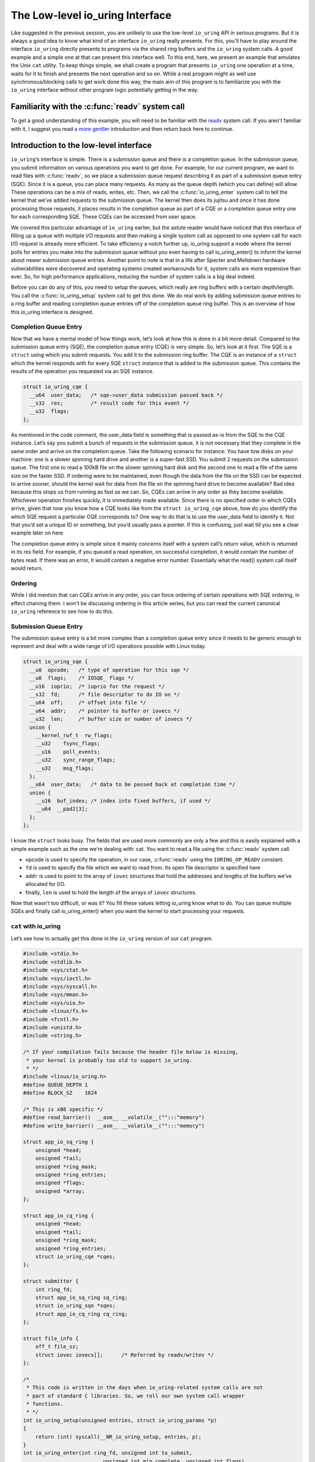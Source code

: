 .. _low_level:

The Low-level io_uring Interface
================================
Like suggested in the previous session, you are unlikely to use the low-level ``io_uring`` API in serious programs. But it is always a good idea to know what kind of an interface ``io_uring`` really presents. For this, you'll have to play around the interface ``io_uring`` directly presents to programs via the shared ring buffers and the ``io_uring`` system calls. A good example and a simple one at that can present this interface well. To this end, here, we present an example that emulates the Unix ``cat`` utility. To keep things simple, we shall create a program that presents ``io_uring`` one operation at a time, waits for it to finish and presents the next operation and so on. While a real program might as well use synchronous/blocking calls to get work done this way, the main aim of this program is to familiarize you with the ``io_uring`` interface without other program logic potentially getting in the way.

Familiarity with the :c:func:`readv` system call
------------------------------------------------
To get a good understanding of this example, you will need to be familiar with the `readv <http://man7.org/linux/man-pages/man2/readv.2.html>`_ system call. If you aren't familiar with it, I suggest you read `a more gentler <https://unixism.net/2020/04/io-uring-by-example-part-1-introduction/>`_ introduction and then return back here to continue.

Introduction to the low-level interface
---------------------------------------
``io_uring``‘s interface is simple. There is a submission queue and there is a completion queue. In the submission queue, you submit information on various operations you want to get done. For example, for our current program, we want to read files with :c:func:`readv`, so we place a submission queue request describing it as part of a submission queue entry (SQE). Since it is a queue, you can place many requests. As many as the queue depth (which you can define) will allow. These operations can be a mix of reads, writes, etc. Then, we call the :c:func:`io_uring_enter` system call to tell the kernel that we’ve added requests to the submission queue. The kernel then does its jujitsu and once it has done processing those requests, it places results in the completion queue as part of a CQE or a completion queue entry one for each corresponding SQE. These CQEs can be accessed from user space.

We covered this particular advantage of ``io_uring`` earlier, but the astute reader would have noticed that this interface of filling up a queue with multiple I/O requests and then making a single system call as opposed to one system call for each I/O request is already more efficient. To take efficiency a notch further up, io_uring support a mode where the kernel polls for entries you make into the submission queue without you even having to call io_uring_enter() to inform the kernel about newer submission queue entries. Another point to note is that in a life after Specter and Meltdown hardware vulnerabilities were discovered and operating systems created workarounds for it, system calls are more expensive than ever. So, for high performance applications, reducing the number of system calls is a big deal indeed.

Before you can do any of this, you need to setup the queues, which really are ring buffers with a certain depth/length. You call the :c:func:`io_uring_setup` system call to get this done. We do real work by adding submission queue entries to a ring buffer and reading completion queue entries off of the completion queue ring buffer. This is an overview of how this io_uring interface is designed.

Completion Queue Entry
^^^^^^^^^^^^^^^^^^^^^^
Now that we have a mental model of how things work, let’s look at how this is done in a bit more detail. Compared to the submission queue entry (SQE), the completion queue entry (CQE) is very simple. So, let’s look at it first. The SQE is a ``struct`` using which you submit requests. You add it to the submission ring buffer. The CQE is an instance of a ``struct`` which the kernel responds with for every SQE ``struct`` instance that is added to the submission queue. This contains the results of the operation you requested via an SQE instance.

.. code-block:: c

    struct io_uring_cqe {
      __u64  user_data;   /* sqe->user_data submission passed back */
      __s32  res;         /* result code for this event */
      __u32  flags;
    };

As mentioned in the code comment, the user_data field is something that is passed as-is from the SQE to the CQE instance. Let’s say you submit a bunch of requests in the submission queue, it is not necessary that they complete in the same order and arrive on the completion queue. Take the following scenario for instance: You have tow disks on your machine: one is a slower spinning hard drive and another is a super-fast SSD. You submit 2 requests on the submission queue. The first one to read a 100kB file on the slower spinning hard disk and the second one to read a file of the same size on the faster SSD. If ordering were to be maintained, even though the data from the file on the SSD can be expected to arrive sooner, should the kernel wait for data from the file on the spinning hard drive to become available? Bad idea because this stops us from running as fast as we can. So, CQEs can arrive in any order as they become available. Whichever operation finishes quickly, it is immediately made available. Since there is no specified order in which CQEs arrive, given that now you know how a CQE looks like from the ``struct io_uring_cqe`` above, how do you identify the which SQE request a particular CQE corresponds to? One way to do that is to use the user_data field to identify it. Not that you’d set a unique ID or something, but you’d usually pass a pointer. If this is confusing, just wait till you see a clear example later on here.

The completion queue entry is simple since it mainly concerns itself with a system call’s return value, which is returned in its res field. For example, if you queued a read operation, on successful completion, it would contain the number of bytes read. If there was an error, it would contain a negative error number. Essentially what the read() system call itself would return.

Ordering
^^^^^^^^
While I did mention that can CQEs arrive in any order, you can force ordering of certain operations with SQE ordering, in effect chaining them. I won’t be discussing ordering in this article series, but you can read the current canonical ``io_uring`` reference to see how to do this.

Submission Queue Entry
^^^^^^^^^^^^^^^^^^^^^^
The submission queue entry is a bit more complex than a completion queue entry since it needs to be generic enough to represent and deal with a wide range of I/O operations possible with Linux today.

.. code-block:: c

  struct io_uring_sqe {
    __u8  opcode;   /* type of operation for this sqe */
    __u8  flags;    /* IOSQE_ flags */
    __u16  ioprio;  /* ioprio for the request */
    __s32  fd;      /* file descriptor to do IO on */
    __u64  off;     /* offset into file */
    __u64  addr;    /* pointer to buffer or iovecs */
    __u32  len;     /* buffer size or number of iovecs */
    union {
      __kernel_rwf_t  rw_flags;
      __u32    fsync_flags;
      __u16    poll_events;
      __u32    sync_range_flags;
      __u32    msg_flags;
    };
    __u64  user_data;   /* data to be passed back at completion time */
    union {
      __u16  buf_index; /* index into fixed buffers, if used */
      __u64  __pad2[3];
    };
  };

I know the ``struct`` looks busy. The fields that are used more commonly are only a few and this is easily explained with a simple example such as the one we’re dealing with: cat. You want to read a file using the :c:func:`readv` system call.

* opcode is used to specify the operation, in our case, :c:func:`readv` using the ``IORING_OP_READV`` constant.
* ``fd`` is used to specify the file which we want to read from. Its open file descriptor is specified here
* ``addr`` is used to point to the array of ``iovec`` structures that hold the addresses and lengths of the buffers we’ve allocated for I/O.
* finally, ``len`` is used to hold the length of the arrays of ``iovec`` structures.

Now that wasn’t too difficult, or was it? You fill these values letting io_uring know what to do. You can queue multiple SQEs and finally call io_uring_enter() when you want the kernel to start processing your requests.

``cat`` with io_uring
^^^^^^^^^^^^^^^^^^^^^
Let’s see how to actually get this done in the ``io_uring`` version of our ``cat`` program.

.. code-block:: c

  #include <stdio.h>
  #include <stdlib.h>
  #include <sys/stat.h>
  #include <sys/ioctl.h>
  #include <sys/syscall.h>
  #include <sys/mman.h>
  #include <sys/uio.h>
  #include <linux/fs.h>
  #include <fcntl.h>
  #include <unistd.h>
  #include <string.h>

  /* If your compilation fails because the header file below is missing,
   * your kernel is probably too old to support io_uring.
   * */
  #include <linux/io_uring.h>
  #define QUEUE_DEPTH 1
  #define BLOCK_SZ    1024

  /* This is x86 specific */
  #define read_barrier()  __asm__ __volatile__("":::"memory")
  #define write_barrier() __asm__ __volatile__("":::"memory")

  struct app_io_sq_ring {
      unsigned *head;
      unsigned *tail;
      unsigned *ring_mask;
      unsigned *ring_entries;
      unsigned *flags;
      unsigned *array;
  };

  struct app_io_cq_ring {
      unsigned *head;
      unsigned *tail;
      unsigned *ring_mask;
      unsigned *ring_entries;
      struct io_uring_cqe *cqes;
  };
  
  struct submitter {
      int ring_fd;
      struct app_io_sq_ring sq_ring;
      struct io_uring_sqe *sqes;
      struct app_io_cq_ring cq_ring;
  };
  
  struct file_info {
      off_t file_sz;
      struct iovec iovecs[];      /* Referred by readv/writev */
  };
  
  /*
   * This code is written in the days when io_uring-related system calls are not
   * part of standard C libraries. So, we roll our own system call wrapper
   * functions.
   * */
  int io_uring_setup(unsigned entries, struct io_uring_params *p)
  {
      return (int) syscall(__NR_io_uring_setup, entries, p);
  }
  int io_uring_enter(int ring_fd, unsigned int to_submit,
                            unsigned int min_complete, unsigned int flags)
  {
      return (int) syscall(__NR_io_uring_enter, ring_fd, to_submit, min_complete,
                     flags, NULL, 0);
  }
  
  /*
   * Returns the size of the file whose open file descriptor is passed in.
   * Properly handles regular file and block devices as well. Pretty.
   * */
  off_t get_file_size(int fd) {
      struct stat st;
      if(fstat(fd, &st) < 0) {
          perror("fstat");
          return -1;
      }
      if (S_ISBLK(st.st_mode)) {
          unsigned long long bytes;
          if (ioctl(fd, BLKGETSIZE64, &bytes) != 0) {
              perror("ioctl");
              return -1;
          }
          return bytes;
      } else if (S_ISREG(st.st_mode))
          return st.st_size;
      return -1;
  }

  /*
   * io_uring requires a lot of setup which looks pretty hairy, but isn't all
   * that difficult to understand. Because of all this boilerplate code,
   * io_uring's author has created liburing, which is relatively easy to use.
   * However, you should take your time and understand this code. It is always
   * good to know how it all works underneath. Apart from bragging rights,
   * it does offer you a certain strange geeky peace.
   * */

  int app_setup_uring(struct submitter *s) {
      struct app_io_sq_ring *sring = &s->sq_ring;
      struct app_io_cq_ring *cring = &s->cq_ring;
      struct io_uring_params p;
      void *ptr;
      /*
       * We need to pass in the io_uring_params structure to the io_uring_setup()
       * call zeroed out. We could set any flags if we need to, but for this
       * example, we don't.
       * */
      memset(&p, 0, sizeof(p));
      s->ring_fd = io_uring_setup(QUEUE_DEPTH, &p);
      if (s->ring_fd < 0) {
          perror("io_uring_setup");
          return 1;
      }
      /*
       * io_uring communication happens via 2 shared kernel-user space ring
       * buffers. While the completion queue is directly manipulated, the
       * submission queue has an indirection array in between. We map that in as
       * well.
       * */
      /* Map in the submission queue ring buffer */
      ptr = mmap(0, p.sq_off.array + p.sq_entries * sizeof(__u32),
              PROT_READ | PROT_WRITE, MAP_SHARED | MAP_POPULATE,
              s->ring_fd, IORING_OFF_SQ_RING);
      if (ptr == MAP_FAILED) {
          perror("mmap");
          return 1;
      }
      /* Save useful fields in a global app_io_sq_ring struct for later
       * easy reference */
      sring->head = ptr + p.sq_off.head;
      sring->tail = ptr + p.sq_off.tail;
      sring->ring_mask = ptr + p.sq_off.ring_mask;
      sring->ring_entries = ptr + p.sq_off.ring_entries;
      sring->flags = ptr + p.sq_off.flags;
      sring->array = ptr + p.sq_off.array;
      /* Map in the submission queue entries array */
      s->sqes = mmap(0, p.sq_entries * sizeof(struct io_uring_sqe),
              PROT_READ | PROT_WRITE, MAP_SHARED | MAP_POPULATE,
              s->ring_fd, IORING_OFF_SQES);
      if (s->sqes == MAP_FAILED) {
          perror("mmap");
          return 1;
      }
      /* Map in the completion queue ring buffer */
      ptr = mmap(0,
              p.cq_off.cqes + p.cq_entries * sizeof(struct io_uring_cqe),
              PROT_READ | PROT_WRITE, MAP_SHARED | MAP_POPULATE,
              s->ring_fd, IORING_OFF_CQ_RING);
      if (ptr == MAP_FAILED) {
          perror("mmap");
          return 1;
      }
      /* Save useful fields in a global app_io_cq_ring struct for later
       * easy reference */
      cring->head = ptr + p.cq_off.head;
      cring->tail = ptr + p.cq_off.tail;
      cring->ring_mask = ptr + p.cq_off.ring_mask;
      cring->ring_entries = ptr + p.cq_off.ring_entries;
      cring->cqes = ptr + p.cq_off.cqes;
      return 0;
  }

  /*
   * Output a string of characters of len length to stdout.
   * We use buffered output here to be efficient,
   * since we need to output character-by-character.
   * */
  void output_to_console(char *buf, int len) {
      while (len--) {
          fputc(*buf++, stdout);
      }
  }

  /*
   * Read from completion queue.
   * In this function, we read completion events from the completion queue, get
   * the data buffer that will have the file data and print it to the console.
   * */
  void read_from_cq(struct submitter *s) {
      struct file_info *fi;
      struct app_io_cq_ring *cring = &s->cq_ring;
      struct io_uring_cqe *cqe;
      unsigned head, reaped = 0;
      head = *cring->head;
      do {
          read_barrier();
          /*
           * Remember, this is a ring buffer. If head == tail, it means that the
           * buffer is empty.
           * */
          if (head == *cring->tail)
              break;
          /* Get the entry */
          cqe = &cring->cqes[head & *s->cq_ring.ring_mask];
          fi = (struct file_info*) cqe->user_data;
          printf("res=%d\n", cqe->res);
          if (cqe->res < 0)
              fprintf(stderr, "Error: %s\n", strerror(abs(cqe->res)));
          int blocks = (int) fi->file_sz / BLOCK_SZ;
          if (fi->file_sz % BLOCK_SZ) blocks++;
          for (int i = 0; i < blocks; i++)
              output_to_console(fi->iovecs->iov_base, fi->iovecs[i].iov_len);
          head++;
      } while (1);
      *cring->head = head;
      write_barrier();
  }

  /*
   * Submit to submission queue.
   * In this function, we submit requests to the submission queue. You can submit
   * many types of requests. Ours is going to be the readv() request, which we
   * specify via IORING_OP_READV.
   *
   * */
  int submit_to_sq(char *file_path, struct submitter *s) {
      struct file_info *fi;
      int file_fd = open(file_path, O_RDONLY);
      if (file_fd < 0 ) {
          perror("open");
          return 1;
      }
      struct app_io_sq_ring *sring = &s->sq_ring;
      unsigned index = 0, current_block = 0, tail = 0, next_tail = 0;
      off_t offset = 0;
      off_t file_sz = get_file_size(file_fd);
      if (file_sz < 0)
          return 1;
      off_t bytes_remaining = file_sz;
      int blocks = (int) file_sz / BLOCK_SZ;
      if (file_sz % BLOCK_SZ) blocks++;
      printf("File size: %ld blocks: %d\n", file_sz, blocks);
      fi = malloc(sizeof(*fi));
      if (!fi) {
          fprintf(stderr, "Unable to allocate memory\n");
          return 1;
      }
      fi->file_sz = file_sz;
      /*
       * For each block of the file we need to read, we allocate an iovec struct
       * which is indexed into the iovecs array. This array is passed in as part
       * of the submission. If you don't understand this, then you need to look
       * up how the readv() and writev() system calls work.
       * */
      while (bytes_remaining) {
          off_t bytes_to_read = bytes_remaining;
          if (bytes_to_read > BLOCK_SZ)
              bytes_to_read = BLOCK_SZ;
          offset += bytes_to_read;
          fi->iovecs[current_block].iov_len = bytes_to_read;
          void *buf;
          if( posix_memalign(&buf, BLOCK_SZ, BLOCK_SZ)) {
              perror("posix_memalign");
              return 1;
          }
          fi->iovecs[current_block].iov_base = buf;
          current_block++;
          bytes_remaining -= bytes_to_read;
      }
      printf("Total number of iovec blocks: %d\n", current_block);
      /* Add our submission queue entry to the tail of the SQE ring buffer */
      next_tail = tail = *sring->tail;
      next_tail++;
      read_barrier();
      index = tail & *s->sq_ring.ring_mask;
      struct io_uring_sqe *sqe = &s->sqes[index];
      sqe->fd = file_fd;
      sqe->flags = 0;
      sqe->opcode = IORING_OP_READV;
      sqe->addr = (unsigned long) fi->iovecs;
      sqe->len = blocks;
      sqe->off = 0;
      sqe->user_data = (unsigned long long) fi;
      sring->array[index] = index;
      tail = next_tail;
      /* Update the tail so the kernel can see it. */
      if(*sring->tail != tail) {
          *sring->tail = tail;
          write_barrier();
      }
      /*
       * Tell the kernel we have submitted events with the io_uring_enter() system'
       * call. We also pass in the IOURING_ENTER_GETEVENTS flag which causes the
       * io_uring_enter() call to wait until min_complete events (the 3rd param)
       * complete.
       * */
      int ret =  io_uring_enter(s->ring_fd, 1,1,
              IORING_ENTER_GETEVENTS);
      if(ret < 0) {
          perror("io_uring_enter");
          return 1;
      }
      return 0;
  }

  int main(int argc, char *argv[]) {
      struct submitter *s;
      if (argc < 2) {
          fprintf(stderr, "Usage: %s <filename>\n", argv[0]);
          return 1;
      }
      s = malloc(sizeof(*s));
      if (!s) {
          perror("malloc");
          return 1;
      }
      memset(s, 0, sizeof(*s));
      if(app_setup_uring(s)) {
          fprintf(stderr, "Unable to setup uring!\n");
          return 1;
      }
      for (int i = 1; i < argc; i++) {
          if(submit_to_sq(argv[i], s)) {
              fprintf(stderr, "Error reading file\n");
              return 1;
          }
          read_from_cq(s);
      }
      return 0;
  }

Explanation
-----------
Let's take a deeper dive into specific, important areas of the code and see how this example program works.

The initial setup
^^^^^^^^^^^^^^^^^
From :c:func:`main`, we call :c:func:`app_setup_uring`, which does the initialization work required for us to use ``io_uring``. First, we call the :c:func:`io_uring_setup` system call with the queue depth we require and an instance of the structure ``io_uring_params`` all set to zero. When the call returns, the kernel would have filled up values in the members of this structure. This is how ``io_uring_params`` looks like:

.. code-block:: c

  struct io_uring_params {
    __u32 sq_entries;
    __u32 cq_entries;
    __u32 flags;
    __u32 sq_thread_cpu;
    __u32 sq_thread_idle;
    __u32 resv[5];
    struct io_sqring_offsets sq_off;
    struct io_cqring_offsets cq_off;
  };

The only thing you can specify before passing this structure as part of the :c:func:`io_uring_setup` system call is the flags structure member, but in this example, there is no flag we want to pass. Also, in this example, we process the files one after the other. We are not going to do any parallel I/O since this is a simple example designed mainly to get an understanding of ``io_uring``. To this end, we set the queue depth to just one.

The return value from :c:func:`io_uring_setup`, a file descriptor and other fields from the io_uring_param structure will subsequently used in calls to :c:func:`mmap` to map into user space two ring buffers and an array of submission queue entries. Take a look. I’ve removed some surrounding code to focus on the :c:func:`mmap` calls.

.. code-block:: c

    /* Map in the submission queue ring buffer */
    ptr = mmap(0, p.sq_off.array + p.sq_entries * sizeof(__u32),
            PROT_READ | PROT_WRITE, MAP_SHARED | MAP_POPULATE,
            s->ring_fd, IORING_OFF_SQ_RING);
    /* Map in the submission queue entries array */
    s->sqes = mmap(0, p.sq_entries * sizeof(struct io_uring_sqe),
            PROT_READ | PROT_WRITE, MAP_SHARED | MAP_POPULATE,
            s->ring_fd, IORING_OFF_SQES);
    /* Map in the completion queue ring buffer */
    ptr = mmap(0,
            p.cq_off.cqes + p.cq_entries * sizeof(struct io_uring_cqe),
            PROT_READ | PROT_WRITE, MAP_SHARED | MAP_POPULATE,
            s->ring_fd, IORING_OFF_CQ_RING);

We save important details in our structures ``app_io_sq_ring`` and ``app_io_cq_ring`` for easy reference later. While we map the two ring buffers for submission and completion each, you might be wondering what the 3rd mapping is for. While the completion queue ring directly indexes the shared array of CQEs, the submission ring has an indirection array in between. The submission side ring buffer is an index into this array, which in turn contains the index into the SQEs. This is useful for certain applications that embed submission requests inside of internal data structures. This setup allows them to submit multiple submission entries in one go while allowing them to adopt io_uring more easily.

Dealing with the shared ring buffers
^^^^^^^^^^^^^^^^^^^^^^^^^^^^^^^^^^^^
In regular programming, we’re used to dealing with a very clear interface between user-space and the kernel: the system call. However, system calls do have a cost and for high-performance interfaces like ``io_uring``, want to do away with them as much as they can. We saw earlier that rather than making multiple system calls as we normally do, using io_uring allows us to batch many I/O requests and make a single call to the :c:func:`io_uring_enter` system call. Or in polling mode, even that call isn’t required.

When reading or updating the shared ring buffers from user space, there is some care that needs to be taken to ensure that when reading, you are seeing the latest data and after updating, you are “flushing” or “syncing” writes so that the kernel sees your updates. This is due to fact the the CPU can reorder reads and writes and so can the compiler. This is typically not a problem when this is happening on the same CPU. But in the case of io_uring, when there is a shared buffer involved across two different contexts: user space and kernel and these can run on different CPUs after a context switch. You need to ensure from user space that before you read, previous writes are visible. Or when you fill up details in an SQE and update the tail of the submission ring buffer, you want to ensure that the writes you made to the members of the SQE are ordered before the write that updates the ring buffer’s tail. If these writes aren’t ordered, the kernel might see the tail updated, but when it reads the SQE, it might not find all the data it needs at the time it reads it. In polling mode, where the kernel is looking for changes to the tail, this becomes a real problem. This is all because of how CPUs and compilers reorder reads and writes for optimization.

Reading a completion queue entry
^^^^^^^^^^^^^^^^^^^^^^^^^^^^^^^^
As always, we take up the completion side of things first since it is simpler than its submission counterpart. These explanations are even required because we need to discuss memory ordering and how we need to deal with it. Otherwise, we’re seeing how to deal with ring buffers. For completion events, the kernel adds CQEs to the ring buffer and updates the tail, while we read from the head in user space. As in any ring buffer, if the head and the tail are equal, it means the ring buffer is empty. Take a look at the code below:

.. code-block:: c

  unsigned head;
  head = cqring->head;
  read_barrier(); /* ensure previous writes are visible */
  if (head != cqring->tail) {
      /* There is data available in the ring buffer */
      struct io_uring_cqe *cqe;
      unsigned index;
      index = head & (cqring->mask);
      cqe = &cqring->cqes[index];
      /* process completed cqe here */
       ...
      /* we've now consumed this entry */
      head++;
  }
  cqring->head = head;
  write_barrier();

To get the index of the head, the application needs to mask head with the size mask of the ring buffer. Remember that any line in the code above could be running after a context switch. So, right before the comparison, we have a :c:func:`read_barrier` so that, if the kernel has indeed updated the tail, we can read it as part of our comparison in the if statement. Once we get the CQE and process it, we update the head letting the kernel know that we’ve consumed an entry from the ring buffer. The final :c:func:`write_barrier` ensures that writes we do become visible so that the kernel knows about it.

Making a submission
^^^^^^^^^^^^^^^^^^^
Making a submission is the opposite of reading a completion. While in the completion the kernel added entries to the tail and we read an entry off the head of the ring buffer, when making a submission, we add to the tail and kernel reads entries off the head of the ring buffer.

.. code-block:: c

  struct io_uring_sqe *sqe;
  unsigned tail, index;
  tail = sqring->tail;
  index = tail & (*sqring->ring_mask);
  sqe = &sqring->sqes[index];
  /* this function call fills in the SQE details for this IO request */
  app_init_io(sqe);
  /* fill the SQE index into the SQ ring array */
  sqring->array[index] = index;
  tail++;
  write_barrier();
  sqring->tail = tail;
  write_barrier();

In the code snippet above, the :c:func:`app_init_io` function in the application fills up details of the request for submission. Before the tail is updated, we have a :c:func:`write_barrier` to ensure that the previous writes are ordered before we update the tail. Then we update the tail and call :c:func:`write_barrier` once more to ensure that our update is seen. We’re lining up our ducks here.

Source code
-----------
This code and other examples in this documentation are available in this `Github repository <https://github.com/shuveb/io_uring-by-example>`_.
